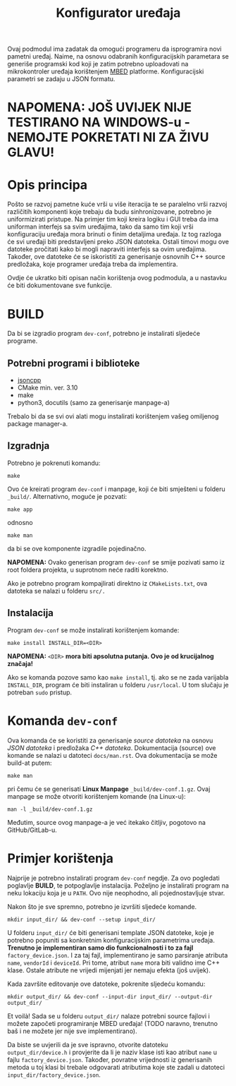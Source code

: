 #+TITLE: Konfigurator uređaja

Ovaj podmodul ima zadatak da omogući programeru da isprogramira novi pametni
uređaj. Naime, na osnovu odabranih konfiguracijskih parametara se generiše
programski kod koji je zatim potrebno uploadovati na mikrokontroler uređaja
korištenjem [[https://mbed.org][MBED]] platforme. Konfiguracijski parametri se zadaju u JSON formatu.

* NAPOMENA: JOŠ UVIJEK NIJE TESTIRANO NA WINDOWS-u - NEMOJTE POKRETATI NI ZA ŽIVU GLAVU!

* Opis principa

  Pošto se razvoj pametne kuće vrši u više iteracija te se paralelno vrši
  razvoj različitih komponenti koje trebaju da budu sinhronizovane, potrebno je
  uniformizirati pristupe. Na primjer tim koji kreira logiku i GUI treba da ima
  uniforman interfejs sa svim uređajima, tako da samo tim koji vrši
  konfiguraciju uređaja mora brinuti o finim detaljima uređaja. Iz tog razloga
  će svi uređaji biti predstavljeni preko JSON datoteka. Ostali timovi mogu ove
  datoteke pročitati kako bi mogli napraviti interfejs sa ovim uređajima.
  Također, ove datoteke će se iskoristiti za generisanje osnovnih C++ source
  predložaka, koje programer uređaja treba da implementira.

  Ovdje će ukratko biti opisan način korištenja ovog podmodula, a u nastavku će
  biti dokumentovane sve funkcije.

* BUILD
  Da bi se izgradio program ~dev-conf~, potrebno je instalirati sljedeće programe.

** Potrebni programi i biblioteke
   - [[https://github.com/open-source-parsers/jsoncpp][jsoncpp]]
   - CMake min. ver. 3.10
   - make
   - python3, docutils (samo za generisanje manpage-a)

   Trebalo bi da se svi ovi alati mogu instalirati korištenjem vašeg omiljenog
   package manager-a.

** Izgradnja
   Potrebno je pokrenuti komandu:
   #+begin_src shell
     make
   #+end_src
   Ovo će kreirati program ~dev-conf~ i manpage, koji će biti smješteni u folderu
   ~_build/~. Alternativno, moguće je pozvati:
   #+begin_src shell
     make app
   #+end_src
   odnosno
   #+begin_src shell
     make man
   #+end_src
   da bi se ove komponente izgradile pojedinačno.

   *NAPOMENA:* Ovako generisan program ~dev-conf~ se smije pozivati samo iz root
   foldera projekta, u suprotnom neće raditi korektno.
   
   Ako je potrebno program kompajlirati direktno iz ~CMakeLists.txt~, ova datoteka
   se nalazi u folderu ~src/.~
   
** Instalacija

   Program ~dev-conf~ se može instalirati korištenjem komande:
   #+begin_src shell
     make install INSTALL_DIR=<DIR>
   #+end_src
   *NAPOMENA:* ~<DIR>~ *mora biti apsolutna putanja. Ovo je od krucijalnog značaja!*
    
   Ako se komanda pozove samo kao ~make install~, tj. ako se ne zada varijabla
   ~INSTALL_DIR~, program će biti instaliran u folderu ~/usr/local~. U tom slučaju
   je potreban ~sudo~ pristup.

* Komanda ~dev-conf~
  
  Ova komanda će se koristiti za generisanje /source datoteka/ na osnovu /JSON
  datoteka/ i predložaka /C++ datoteka/. Dokumentacija (source) ove komande se
  nalazi u datoteci ~docs/man.rst~. Ova dokumentacija se može build-at putem:
  #+begin_src shell
    make man
  #+end_src
  pri čemu će se generisati *Linux Manpage* ~_build/dev-conf.1.gz~. Ovaj manpage se
  može otvoriti korištenjem komande (na Linux-u):
  #+begin_src shell
    man -l _build/dev-conf.1.gz
  #+end_src
  Međutim, source ovog manpage-a je već itekako čitljiv, pogotovo na
  GitHub/GitLab-u.

* Primjer korištenja

  Najprije je potrebno instalirati program ~dev-conf~ negdje. Za ovo pogledati
  poglavlje *BUILD*, te potpoglavlje instalacija. Poželjno je instalirati program
  na neku lokaciju koja je u ~PATH~. Ovo nije neophodno, ali pojednostavljuje
  stvar.

  Nakon što je sve spremno, potrebno je izvršiti sljedeće komande.

  #+begin_src shell
    mkdir input_dir/ && dev-conf --setup input_dir/
  #+end_src
  
  U folderu ~input_dir/~ će biti generisani template JSON datoteke, koje je
  potrebno popuniti sa konkretnim konfiguracijskim parametrima uređaja. *Trenutno
  je implementiran samo dio funkcionalnosti i to za fajl* ~factory_device.json~. I
  za taj fajl, implementirano je samo parsiranje atributa ~name~, ~vendorId~ i
  ~deviceId~. Pri tome, atribut ~name~ mora biti validno ime C++ klase. Ostale
  atribute ne vrijedi mijenjati jer nemaju efekta (još uvijek).

  Kada završite editovanje ove datoteke, pokrenite sljedeću komandu:
  #+begin_src shell
    mkdir output_dir/ && dev-conf --input-dir input_dir/ --output-dir output_dir/
  #+end_src

  Et voilà!
  Sada se u folderu ~output_dir/~ nalaze potrebni source fajlovi i možete započeti
  programiranje MBED uređaja! (TODO naravno, trenutno baš i ne možete jer nije
  sve implementirano).

  Da biste se uvjerili da je sve ispravno, otvorite datoteku ~output_dir/device.h~
  i provjerite da li je naziv klase isti kao atribut ~name~ u fajlu
  ~factory_device.json~. Također, povratne vrijednosti iz generisanih metoda u toj
  klasi bi trebale odgovarati atributima koje ste zadali u datoteci
  ~input_dir/factory_device.json~.
